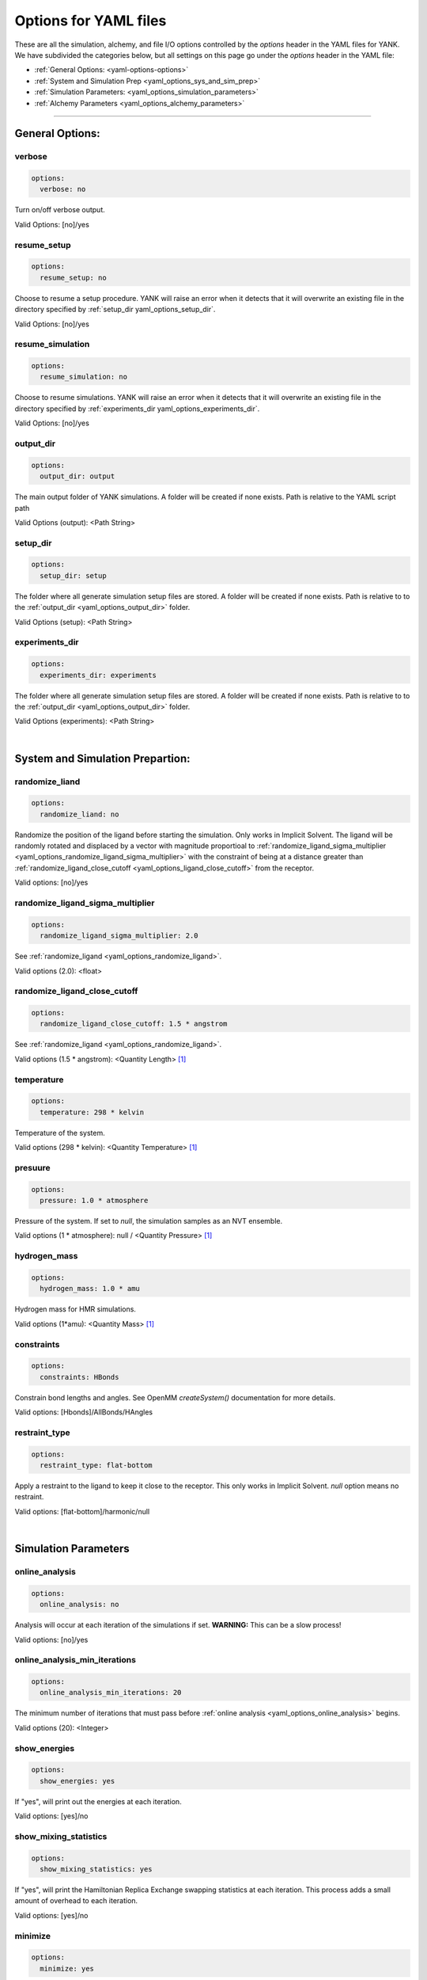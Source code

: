 .. _yaml-options-head:

Options for YAML files
**********************

These are all the simulation, alchemy, and file I/O options controlled by the `options` header in the YAML files for YANK. We have subdivided the categories below, but all settings on this page go under the `options` header in the YAML file:

* :ref:`General Options: <yaml-options-options>`
* :ref:`System and Simulation Prep <yaml_options_sys_and_sim_prep>`
* :ref:`Simulation Parameters: <yaml_options_simulation_parameters>`
* :ref:`Alchemy Parameters <yaml_options_alchemy_parameters>`

----

.. _yaml-options-options:

General Options: 
================

.. _yaml_options_verbose:

verbose
-------
.. code-block:: yaml
   
  options:
    verbose: no

Turn on/off verbose output. 

Valid Options: [no]/yes


.. _yaml_options_resume_setup:

resume_setup
------------
.. code-block:: yaml

   options:
     resume_setup: no

Choose to resume a setup procedure. YANK will raise an error when it detects that it will overwrite an existing file in the directory specified by :ref:`setup_dir yaml_options_setup_dir`.

Valid Options: [no]/yes


.. _yaml_options_resume_simulation:

resume_simulation
-----------------
.. code-block:: yaml

   options:
     resume_simulation: no

Choose to resume simulations. YANK will raise an error when it detects that it will overwrite an existing file in the directory specified by :ref:`experiments_dir yaml_options_experiments_dir`.

Valid Options: [no]/yes

.. _yaml_options_output_dir:

output_dir
----------
.. code-block:: yaml

   options:
     output_dir: output

The main output folder of YANK simulations. A folder will be created if none exists. Path is relative to the YAML script path

Valid Options (output): <Path String>

.. _yaml_options_setup_dir:

setup_dir
---------
.. code-block:: yaml

   options:
     setup_dir: setup

The folder where all generate simulation setup files are stored. A folder will be created if none exists. Path is relative to to the :ref:`output_dir <yaml_options_output_dir>` folder.

Valid Options (setup): <Path String>


.. _yaml_options_experiments_dir:

experiments_dir
---------------
.. code-block:: yaml

   options:
     experiments_dir: experiments

The folder where all generate simulation setup files are stored. A folder will be created if none exists. Path is relative to to the :ref:`output_dir <yaml_options_output_dir>` folder.

Valid Options (experiments): <Path String>

|

.. _yaml_options_sys_and_sim_prep:

System and Simulation Prepartion: 
=================================

.. _yaml_options_randomize_ligand:

randomize_liand
---------------
.. code-block:: yaml

   options:
     randomize_liand: no

Randomize the position of the ligand before starting the simulation. Only works in Implicit Solvent. The ligand will be randomly rotated and displaced by a vector with magnitude proportioal to :ref:`randomize_ligand_sigma_multiplier <yaml_options_randomize_ligand_sigma_multiplier>` with the constraint of being at a distance greater than :ref:`randomize_ligand_close_cutoff <yaml_options_ligand_close_cutoff>` from the receptor.

Valid options: [no]/yes


.. _yaml_options_randomize_ligand_sigma_multiplier:

randomize_ligand_sigma_multiplier
---------------------------------
.. code-block:: yaml

   options:
     randomize_ligand_sigma_multiplier: 2.0

See :ref:`randomize_ligand <yaml_options_randomize_ligand>`. 

Valid options (2.0): <float>


.. _yaml_options_ligand_close_cutoff:

randomize_ligand_close_cutoff
-----------------------------
.. code-block:: yaml
   
   options:
     randomize_ligand_close_cutoff: 1.5 * angstrom

See :ref:`randomize_ligand <yaml_options_randomize_ligand>`.

Valid options (1.5 * angstrom): <Quantity Length> [1]_


.. _yaml_options_temperature:

temperature
-----------
.. code-block:: yaml

   options:
     temperature: 298 * kelvin

Temperature of the system.

Valid options (298 * kelvin): <Quantity Temperature> [1]_


.. _yaml_options_pressure:

presuure
--------
.. code-block:: yaml

   options:
     pressure: 1.0 * atmosphere

Pressure of the system. If set to `null`, the simulation samples as an NVT ensemble.

Valid options (1 * atmosphere): null / <Quantity Pressure> [1]_


.. _yaml_options_hydrogen_mass:

hydrogen_mass
-------------
.. code-block:: yaml

   options:
     hydrogen_mass: 1.0 * amu

Hydrogen mass for HMR simulations.

Valid options (1*amu): <Quantity Mass> [1]_


.. _yaml_options_constraints:

constraints
-----------
.. code-block:: yaml
   
   options:
     constraints: HBonds

Constrain bond lengths and angles. See OpenMM `createSystem()` documentation for more details.

Valid options: [Hbonds]/AllBonds/HAngles


.. _yaml_options_restraint_type:

restraint_type
--------------
.. code-block:: yaml

   options:
     restraint_type: flat-bottom

Apply a restraint to the ligand to keep it close to the receptor. This only works in Implicit Solvent. `null` option means no restraint.

Valid options: [flat-bottom]/harmonic/null

|

.. _yaml_options_simulation_parameters:


Simulation Parameters
=====================

.. _yaml_options_online_analysis:

online_analysis
---------------
.. code-block:: yaml

   options:
     online_analysis: no

Analysis will occur at each iteration of the simulations if set. **WARNING:** This can be a slow process!

Valid options: [no]/yes


.. _yaml_options_online_analysis_min_iterations:

online_analysis_min_iterations
------------------------------
.. code-block:: yaml

   options:
     online_analysis_min_iterations: 20

The minimum number of iterations that must pass before :ref:`online analysis <yaml_options_online_analysis>` begins.

Valid options (20): <Integer>


.. _yaml_options_show_energies:

show_energies
-------------
.. code-block:: yaml

   options:
     show_energies: yes

If "yes", will print out the energies at each iteration.

Valid options: [yes]/no


.. _yaml_options_show_mixing_statistics:

show_mixing_statistics
----------------------
.. code-block:: yaml
   
   options:
     show_mixing_statistics: yes

If "yes", will print the Hamiltonian Replica Exchange swapping statistics at each iteration. This process adds a small amount of overhead to each iteration.

Valid options: [yes]/no


.. _yaml_options_minimize:

minimize
--------
.. code-block:: yaml

   options:
     minimize: yes

Minimize the input configuration before starting simulation. Highly recommended if a pre-minimized structure is provided, or if explicit solvent generation is left to YANK.

Valid Options: [yes]/no


.. _yaml_options_minimize_max_iterations:

minimize_max_iterations
-----------------------
.. code-block:: yaml

   options:
     minimize_max_iterations: 0

Set the maximum number of iterations the :ref:`energy minimization process <yaml_options_minimize>` attemps to coverge to :ref:`given tolerance energy <yaml_options_minimize_tolerance>`. 0 steps indicate unlimited.

Valid Options (0): <Integer>


.. _yaml_options_minimize_tolerance:

minimize_tolerance
------------------
.. code-block:: yaml

   options:
     minimize_tolerance: 1.0 * kilojoules_per_mole / nanometers

Set the tolerance of the :ref:`energy minimization process <yaml_options_minimize>`. System is considered minimized when the energy does not change by the given tolerance in subsequent iterations.

Valid Options (1.0 * kilojoules_per_mole / nanometers): <Quantity (Molar Energy)/(Length)> [1]_


.. _yaml_options_number_of_equilibration_iterations:

number_of_equilibration_iterations
----------------------------------
.. code-block:: yaml

   options:
     number_of_equilibration_iterations: 1

Number of iterations used for equilibration before production run. Iterations written to file are post-equilibration.

Valid Options (1): <Integer>


.. _yaml_options_equilibration_timestep:

equilibration_timestep
----------------------
.. code-block:: yaml

   options:
     equilibration_timestep: 1.0 * femtosecond

Timestep of the *equilibration* timestep (not production).

Valid Options (1.0 * femtosecond): <Quantity Time> [1]_


.. _yaml_options_number_of_iterations:

number_of_iterations
--------------------
.. code-block:: yaml

   options:
     number_of_iterations: 1

Number of iterations for production simulation. Note: If :ref:`resume_simulation <yaml_options_resume_simulation>` is set, this option can be used to extend previous simulations past their original number of iterations.

Valid Options (1): <Integer>


.. _yaml_options_nsteps_per_iteration:

nsteps_per_iteration
--------------------
.. code-block:: yaml

   options:
     nsteps_per_iteration: 500

Number of timesteps between each iteration. We highly recommend using a number greater than 1 to improve decorrelation between iterations. Hamiltonian Replica Exchange swaps are attempted after each iteration.

Valid Options (500): <Integer>


.. _yaml_options_timestep:

timestep
--------
.. code-block:: yaml

   options:
     timestep: 2.0 * femtosecond

Timestep of Langevin Dynamics production runs.

Valid Options (2.0 * femtosecond): <Quantity Time> [1]_


.. _yaml_options_replica_mixing_scheme:

replica_mixing_scheme
---------------------
.. code-block:: yaml

   options:
     replica_mixing_scheme: swap-all

Specifies how the Hamiltonian Replica Exchange attempts swaps between replicas. "swap-all" will attempt to exhange every state with every other state. "swap-neighbors"  will attempt only exchanges between adjacent states.

Valid Options: [swap-all]/swap-neighbors


.. _yaml_options_collision_rate:

collision_rate
--------------
.. code-block:: yaml

   options:
     collision_rate: 5.0 / picosecond

The colision rate used for Langevin dynamics. Default quantity of 5.0/picosecond works well for explicit solvent. Implicit solvent will require a different collision rate, e.g. 91 / picosecond works well for TIP3P water.

Collision rates (or fricion coefficients) appear in the Langevin dynamics equation as either inverse time, or one over some time constant, :math:`1/\tau`.  When comparing collision rates, double check if the collision rate is in units of inverse time, or just time. For example: a collision rate of 5.0/ps -> :math:`\tau = 0.2 \, ps`.

Valid Options (5.0 / picosecond): <Quantity Inverse Time> [1]_


.. _yaml_options_constraint_tolerance:

constraint_tolerance
--------------------
.. code-block:: yaml

   options:
     constraint_tolerance: 1.0e-6

Relative tolerance on the :ref:`constraints <yaml_options_constraints>` of the system.

Valid Options (1.0e-6): <Scientific Notation Float>


.. _yaml_options_mc_displacemnt_sigma:

mc_displacemnt_sigma
--------------------
.. code-lobck:: yaml

   options:
     mc_displacemnt_sigma: 10.0 * angstroms

YANK will augment Langevin dyanmics with MC moves rotating and displacing the ligand. This parameter controls the size of the displacement

Valid Options (10 * angstroms): <Quantity Length> [1]_

|


.. _yaml_options_alchemy_parameters:

Alchemy Parameters
==================

.. _yaml_options_annihilate_electrostatics:

annihilate_electrostatics
-------------------------
.. code-block:: yaml

   options:
     annihilate_electrostatics: yes

Annihilate electrostatics rather than decouple them. This means that ligand-ligand (alchemical-alchemical) nonbonded electrostatics will be turned off as well as ligand-nonligand nonbonded electrostatics.

Valid Options: [yes]/no


.. _yaml_options_annihilate_sterics:

annihilate_sterics
------------------
.. annihilate_sterics:: yaml

   options:
     annihilate_sterics: no

Annihilate sterics (Lennad-Jones or Halgren potential) rather than decouple them. This means that ligand-ligand (alchemical-alchemical) nonbonded sterics will be turned off as well as ligand-nonligand nonbonded sterics. **WARNING:** Do *not* set this option if `annihilate_electrostatics` is "no".

Valid Options: [no]/yes


.. _yaml_options_alchemical_sterics:

Steric Alchemical Options
-------------------------
.. code-block:: yaml

   options:
     softcore_alpha: 0.5
     softcore_a: 1
     softcore_b: 1
     softcore_c: 6

The options that control the soft core energy function for decoupling/annihilating steric interactions. Setting `softcore_alpha = 0` with `softcore_a = 1` gives linear scaling of the Lennard-Jones energy function.

Valid Options for `softcore_alpha` (0.5): <Float>

Valid Options for `softcore_[a,b,c]` (1,1,6): <Integer prefered, Float accepted>


.. _yaml_options_alchemical_electrostatics:

Electrostatic Alchemical Options
--------------------------------
.. code-block:: yaml

   options:
     softcore_beta: 1.0
     softcore_d: 1
     softcore_e: 1
     softcore_f: 2

The options that control the soft core energy functnon for decoupling/annihilating electrostatic interactions. Setting `softcore_beta = 0` with `softcore_d = 1` gives linear scaling of Coulomb's law.
    
Valid Options for `softcore_beta` (1.0): <Float>

Valid Options for `softcore_[d,e,f]` (1,1,2): <Integer prefered, Float accepted>


.. [1] Quantiy strings are of the format: `<float> * <unit>` where `<unit>` is any valid unit specified in the "Valid Options" for an option. e.g. "<Quantity Length>" indicates any measure of length may be used for <unit> such as nanometer or angstrom. 
   Compound units are also parsed such as "kilogram / meter**3" for density. 
   Only full unit names as they appear in the simtk.unit package (part of OpenMM) are allowed; so "nm" and "A" will be rejected.
